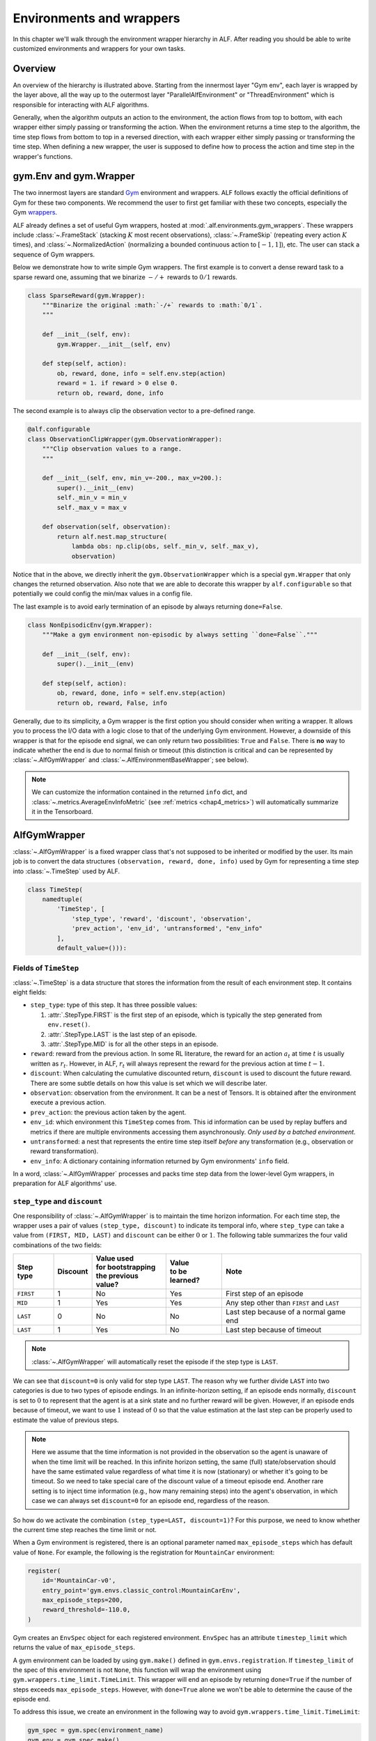 Environments and wrappers
=========================

In this chapter we'll walk through the environment wrapper hierarchy in
ALF. After reading you should be able to write customized environments and wrappers
for your own tasks.

Overview
--------

.. image:: images/alf_envs.png
    :width: 500
    :align: center
    :alt: environment wrappers

An overview of the hierarchy is illustrated above. Starting from the innermost
layer "Gym env", each layer is wrapped by the layer above, all the way up to the outermost
layer "ParallelAlfEnvironment" or "ThreadEnvironment" which is responsible for
interacting with ALF algorithms.

Generally, when the algorithm outputs an action to the environment, the action
flows from top to bottom, with each wrapper either simply passing or
transforming the action. When the environment returns a time step to the algorithm,
the time step flows from bottom to top in a reversed direction, with each wrapper
either simply passing or transforming the time step. When defining a new wrapper,
the user is supposed to define how to process the action and time step in the
wrapper's functions.

gym.Env and gym.Wrapper
-----------------------
The two innermost layers are standard `Gym <https://gym.openai.com/>`_ environment
and wrappers. ALF follows exactly the official definitions of Gym for these two
components. We recommend the user to first get familiar with these two concepts,
especially the Gym `wrappers <https://github.com/openai/gym/blob/master/docs/wrappers.md>`_.

ALF already defines a set of useful Gym wrappers, hosted at :mod:`.alf.environments.gym_wrappers`.
These wrappers include :class:`~.FrameStack` (stacking :math:`K` most recent observations),
:class:`~.FrameSkip` (repeating every action :math:`K` times),
and :class:`~.NormalizedAction` (normalizing a bounded continuous action to :math:`[-1,1]`),
etc. The user can stack a sequence of Gym wrappers.

Below we demonstrate how to write simple Gym wrappers. The first example is to
convert a dense reward task to a sparse reward one, assuming that we binarize
:math:`-/+` rewards to :math:`0/1` rewards.

.. code-block:: python

    class SparseReward(gym.Wrapper):
        """Binarize the original :math:`-/+` rewards to :math:`0/1`.
        """

        def __init__(self, env):
            gym.Wrapper.__init__(self, env)

        def step(self, action):
            ob, reward, done, info = self.env.step(action)
            reward = 1. if reward > 0 else 0.
            return ob, reward, done, info

The second example is to always clip the observation vector to a pre-defined range.

.. code-block:: python

    @alf.configurable
    class ObservationClipWrapper(gym.ObservationWrapper):
        """Clip observation values to a range.
        """

        def __init__(self, env, min_v=-200., max_v=200.):
            super().__init__(env)
            self._min_v = min_v
            self._max_v = max_v

        def observation(self, observation):
            return alf.nest.map_structure(
                lambda obs: np.clip(obs, self._min_v, self._max_v),
                observation)

Notice that in the above, we directly inherit the ``gym.ObservationWrapper`` which
is a special ``gym.Wrapper`` that only changes the returned observation. Also note
that we are able to decorate this wrapper by ``alf.configurable`` so that potentially
we could config the min/max values in a config file.

The last example is to avoid early termination of an episode by always returning
``done=False``.

.. code-block:: python

    class NonEpisodicEnv(gym.Wrapper):
        """Make a gym environment non-episodic by always setting ``done=False``."""

        def __init__(self, env):
            super().__init__(env)

        def step(self, action):
            ob, reward, done, info = self.env.step(action)
            return ob, reward, False, info

Generally, due to its simplicity, a Gym wrapper is the first option you should
consider when writing a wrapper. It allows you to process the I/O data with a logic
close to that of the underlying Gym environment. However, a downside of this wrapper
is that for the episode end signal, we can only return two possibilities: ``True``
and ``False``. There is **no** way to indicate whether the end is due to normal
finish or timeout (this distinction is critical and can be represented by
:class:`~.AlfGymWrapper` and :class:`~.AlfEnvironmentBaseWrapper`; see below).

.. note::

    We can customize the information contained in the returned ``info`` dict, and
    :class:`~.metrics.AverageEnvInfoMetric` (see :ref:`metrics <chap4_metrics>`)
    will automatically summarize it in the Tensorboard.

AlfGymWrapper
-------------

:class:`~.AlfGymWrapper` is a fixed wrapper class that's not supposed to be
inherited or modified by the user. Its main job is to convert the data structures
``(observation, reward, done, info)`` used by Gym for representing a time step
into :class:`~.TimeStep` used by ALF.

.. code-block:: python

    class TimeStep(
        namedtuple(
            'TimeStep', [
                'step_type', 'reward', 'discount', 'observation',
                'prev_action', 'env_id', 'untransformed', "env_info"
            ],
            default_value=())):

Fields of ``TimeStep``
^^^^^^^^^^^^^^^^^^^^^^

:class:`~.TimeStep` is a data structure that stores the information from the
result of each environment step. It contains eight fields:

* ``step_type``: type of this step. It has three possible values:

  1. :attr:`.StepType.FIRST` is the first step of an episode, which is typically
     the step generated from ``env.reset()``.
  2. :attr:`.StepType.LAST` is the last step of an episode.
  3. :attr:`.StepType.MID` is for all the other steps in an episode.

* ``reward``: reward from the previous action. In some RL literature, the
  reward for an action :math:`a_t` at time :math:`t` is usually written as
  :math:`r_t`. However, in ALF, :math:`r_t` will always represent the reward for
  the previous action at time :math:`t-1`.

* ``discount``: When calculating the cumulative discounted return, ``discount``
  is used to discount the future reward. There are some subtle details on how
  this value is set which we will describe later.

* ``observation``: observation from the environment. It can be a nest of
  Tensors. It is obtained after the environment execute a previous action.

* ``prev_action``: the previous action taken by the agent.

* ``env_id``: which environment this ``TimeStep`` comes from. This id
  information can be used by replay buffers and metrics if there are multiple
  environments accessing them asynchronously. *Only used by a batched environment.*

* ``untransformed``: a nest that represents the entire time step itself
  *before* any transformation (e.g., observation or reward transformation).

* ``env_info``: A dictionary containing information returned by Gym
  environments' ``info`` field.

In a word, :class:`~.AlfGymWrapper` processes and packs time step data from the
lower-level Gym wrappers, in preparation for ALF algorithms' use.

``step_type`` and ``discount``
^^^^^^^^^^^^^^^^^^^^^^^^^^^^^^

One responsibility of :class:`~.AlfGymWrapper` is to maintain the
time horizon information. For each time step, the wrapper uses a pair of values
``(step_type, discount)`` to indicate its temporal info, where ``step_type`` can
take a value from ``(FIRST, MID, LAST)`` and ``discount`` can be either :math:`0`
or :math:`1`. The following table summarizes the four valid combinations of the
two fields:

============== ======== ===================== ================ ===================================================
Step type      Discount | Value used          | Value          Note
                        | for bootstrapping   | to be learned?
                        | the previous value?
============== ======== ===================== ================ ===================================================
``FIRST``       1           No                  Yes            First step of an episode
``MID``         1           Yes                 Yes            Any step other than ``FIRST`` and ``LAST``
``LAST``        0           No                  No             Last step because of a normal game end
``LAST``        1           Yes                 No             Last step because of timeout
============== ======== ===================== ================ ===================================================

.. note::

    :class:`~.AlfGymWrapper` will automatically reset the episode if the step type
    is ``LAST``.

We can see that ``discount=0`` is only valid for step type ``LAST``. The reason why
we further divide ``LAST`` into two categories is due to two types of episode endings.
In an infinite-horizon setting, if an episode ends normally, ``discount`` is set
to :math:`0` to represent that the agent is at a sink state and no further reward
will be given. However, if an episode ends because of timeout, we want to use
:math:`1` instead of :math:`0` so that the value estimation at the last step can
be properly used to estimate the value of previous steps.

.. note::

    Here we assume that the time information is not provided in the observation
    so the agent is unaware of when the time limit will be reached. In this infinite
    horizon setting, the same (full) state/observation should have the same estimated
    value regardless of what time it is now (stationary) or whether it's going to be
    timeout. So we need to take special care of the discount value of a timeout episode end.
    Another rare setting is to inject time information (e.g., how many remaining steps)
    into the agent's observation, in which case we can always set ``discount=0``
    for an episode end, regardless of the reason.

So how do we activate the combination ``(step_type=LAST, discount=1)``? For this
purpose, we need to know whether the current time step reaches the time limit or not.

When a Gym environment is registered, there is an optional parameter named
``max_episode_steps`` which has default value of ``None``. For example, the following
is the registration for ``MountainCar`` environment:

.. code-block:: python

  register(
      id='MountainCar-v0',
      entry_point='gym.envs.classic_control:MountainCarEnv',
      max_episode_steps=200,
      reward_threshold=-110.0,
  )

Gym creates an ``EnvSpec`` object for each registered environment.
``EnvSpec`` has an attribute ``timestep_limit`` which returns the value
of ``max_episode_steps``.

A gym environment can be loaded by using ``gym.make()`` defined in
``gym.envs.registration``. If ``timestep_limit`` of the spec of this
environment is not ``None``, this function will wrap the environment using
``gym.wrappers.time_limit.TimeLimit``. This wrapper will end an episode by
returning ``done=True`` if the number of steps exceeds ``max_episode_steps``.
However, with ``done=True`` alone we won't be able to determine the cause of the
episode end.

To address this issue, we create an environment in the following way to avoid
``gym.wrappers.time_limit.TimeLimit``:

.. code-block:: python

  gym_spec = gym.spec(environment_name)
  gym_env = gym_spec.make()

Then we use ALF's own wrapper :class:`~.alf_wrappers.TimeLimit` (next section) to wrap
the environment to limit the steps so that it only sets ``step_type=LAST`` without
changing ``discount`` when ``max_episode_steps`` is reached.

.. code-block:: python

  if self._num_steps >= self._duration:
    if _is_numpy_array(time_step.step_type):
        time_step = time_step._replace(step_type=StepType.LAST)
    else:
        time_step = time_step._replace(
            step_type=torch.full_like(time_step.step_type, StepType.
                                      LAST))

.. note::

    There is no completely safe way to correctly set ``(step_type=LAST, discount=1)``
    because some Gym environments natively maintain the episode length and
    return ``done=True`` for timeout. So the ``gym_spec.make()`` trick above no
    longer works. Given a new Gym env, we should always make sure it does the right
    thing by reading its documentation or even source code!!

.. note::

    If the original Gym env does return ``done=True`` at ``N``-th step and you don't
    want to modify the source code, then another useful trick is to directly
    wrap ALF's :class:`~.alf_wrappers.TimeLimit` with ``duration=N-1``, to hijack
    the episode end.

.. _tensor_specs:

Tensor specs
^^^^^^^^^^^^

:class:`~.AlfGymWrapper` also defines several important :mod:`~.alf.tensor_specs`
to be used by ALF algorithms to construct networks.

.. code-block:: python

    def env_info_spec(self):
        return self._env_info_spec

    def time_step_spec(self):
        return self._time_step_spec

    def observation_spec(self):
        return self._observation_spec

    def action_spec(self):
        return self._action_spec

    def reward_spec(self):
        return self._reward_spec

These specs are all converted from Gym `spaces <https://github.com/openai/gym/tree/master/gym/spaces>`_.

AlfEnvironmentBaseWrapper
-------------------------

This wrapper class operates on top of the :class:`~.TimeStep` data structure. It
is the secondary wrapper class one should consider after ``gym.Wrapper`` if manipulation
on :class:`~.TimeStep` is needed. A good representative is the :class:`~.TimeLimit`
wrapper used in the previous section to modify the ``step_type`` when reaching a
time limit. ALF provides a useful set of such wrappers at :mod:`.alf.environments.alf_wrappers`.

Note that when an :class:`~.AlfEnvironmentBaseWrapper` changes I/O formats, you
need also to make sure to update the corresponding tensor specs listed :ref:`above <tensor_specs>`.

Like ``gym.Wrapper``, we can also stack a sequence of :class:`~.AlfEnvironmentBaseWrapper`.

:class:`.ParallelAlfEnvironment` and :class:`.ThreadEnvironment`
----------------------------------------------------------------

The outermost layer is :class:`~.ParallelAlfEnvironment` which batches several
parallel :class:`~.AlfEnvironment` together to obtain a *batched* environemnt.
Each individual env in the batch is created in a separate sub-process.
:class:`~.ParallelAlfEnvironment` is responsible to pack all time steps returned
from individual envs, and output it to an ALF algorithm. When the algorithm returns
a batch of action data, this class distributes individual actions to the corresponding
envs.

:class:`~.ParallelAlfEnvironment` also converts between Pytorch tensors and Numpy arrays,
as shown in the overview figure.

:class:`~.ThreadEnvironment` is a special case where only one environment is
created (``batch_size=1``) and it's created in the main process by a thread. This
class is usually used for evaluation or play.

Sometimes a Gym environment will
crash or behave abnormally if it's wrapped by a ``ThreadEnvironment``.
So ``ParallelAlfEnvironment`` is usually preferred for single or multiple
training environments.

However, gin/alf configurations that are used by subprocesses will not be considered
by the main process as "operative". So to help debug, sometimes a ``ThreadEnvironment``
is additionally created because it uses gin/alf configurations in the main process.
If an evaluation environment is needed, this thread environment can also serve
as the evaluation environment.

To resolve the conflict of two, ``TrainerConfig`` provide a flag ``no_thread_env_for_conf``.
The logic of creating an evaluation environment or a thread env is illustrated
below:

================================ ================================================================ =============================================
``TrainerConfig`` flags          ``evaluate=True``                                                ``evaluate=False``
================================ ================================================================ =============================================
``no_thread_env_for_conf=True``  ``eval_env`` :math:`\leftarrow` ``ParallelAlfEnvironment`` (N=1) ``None``
``no_thread_env_for_conf=False`` ``eval_env`` :math:`\leftarrow` ``ThreadEnvironment``            | Is training env ``ParallelAlfEnvironment``?
                                                                                                  | Yes: ``ThreadEnvironment``
                                                                                                  | No: ``None``
================================ ================================================================ =============================================

.. note::

    ALF makes sure that every individual env in a batch receives a different random
    seed to produce diverse environment data. Additionally, given the same global
    seed twice, ALF guarantees that individual envs receive the same set of different
    seeds in the same order.

How the wrappers are put together
---------------------------------

The ``load()`` function from various environment suites such as
:func:`.alf.environments.suite_gym.load` or :func:`.alf.environments.suite_robotics.load`
stacks all wrappers together up to the level of :class:`.ParallelAlfEnvironment`
and :class:`.ThreadEnvironment`. For example,

.. code-block:: python

    for wrapper in gym_env_wrappers:
        gym_env = wrapper(gym_env)

    ...

    env = alf_gym_wrapper.AlfGymWrapper(
        gym_env=gym_env,
        env_id=env_id,
        discount=discount,
        auto_reset=auto_reset,
    )

    ...

    if max_episode_steps > 0:
        env = time_limit_wrapper(env, max_episode_steps)
    for wrapper in alf_env_wrappers:
        env = wrapper(env)

Finally, :func:`.alf.environments.utils.create_environment` creates :class:`.ParallelAlfEnvironment`
or :class:`.ThreadEnvironment` using the ``load()`` function.


Directly define a batched environment
-------------------------------------

Sometimes it might be more convenient to directly define a batched environment with
tensor data, so that all the wrapper layers below :class:`.ParallelAlfEnvironment`
and :class:`.ThreadEnvironment` are discarded. In order for :func:`~.alf.environments.utils.create_environment`
to correctly a batched environment without replying on :class:`.ParallelAlfEnvironment`,
the corresponding ``load()`` should have ``load.batched=True``. See :mod:`~.alf.environments.suite_carla`
for a good example.


Summary
-------

In this chapter we've covered various aspects of ALF environments and wrappers,
and also introduced some important concepts such as :class:`~.TimeStep`. To sum up,
if wrappers related to Gym task specification are needed, then ``gym.Wrapper`` is
usually a good choice; if changes on :class:`~.TimeStep` are needed, then
:class:`~.AlfEnvironmentBaseWrapper` is required. Finally, we should remember
when writing a new environment or wrapper, it's always important to check if timeout
has been correctly handled or not.
